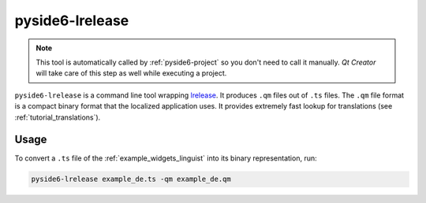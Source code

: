 .. _pyside6-lrelease:

pyside6-lrelease
================

.. note:: This tool is automatically called by :ref:`pyside6-project`
   so you don't need to call it manually. *Qt Creator* will take care
   of this step as well while executing a project.

``pyside6-lrelease`` is a command line tool wrapping `lrelease`_. It produces
``.qm`` files out of ``.ts`` files. The ``.qm`` file format is a compact binary
format that the localized application uses. It provides extremely fast lookup
for translations (see :ref:`tutorial_translations`).

Usage
-----

To convert a ``.ts`` file of the :ref:`example_widgets_linguist`
into its binary representation, run:

.. code-block:: bash

    pyside6-lrelease example_de.ts -qm example_de.qm

.. _`lrelease`: https://doc.qt.io/qt-6/linguist-lrelease.html
